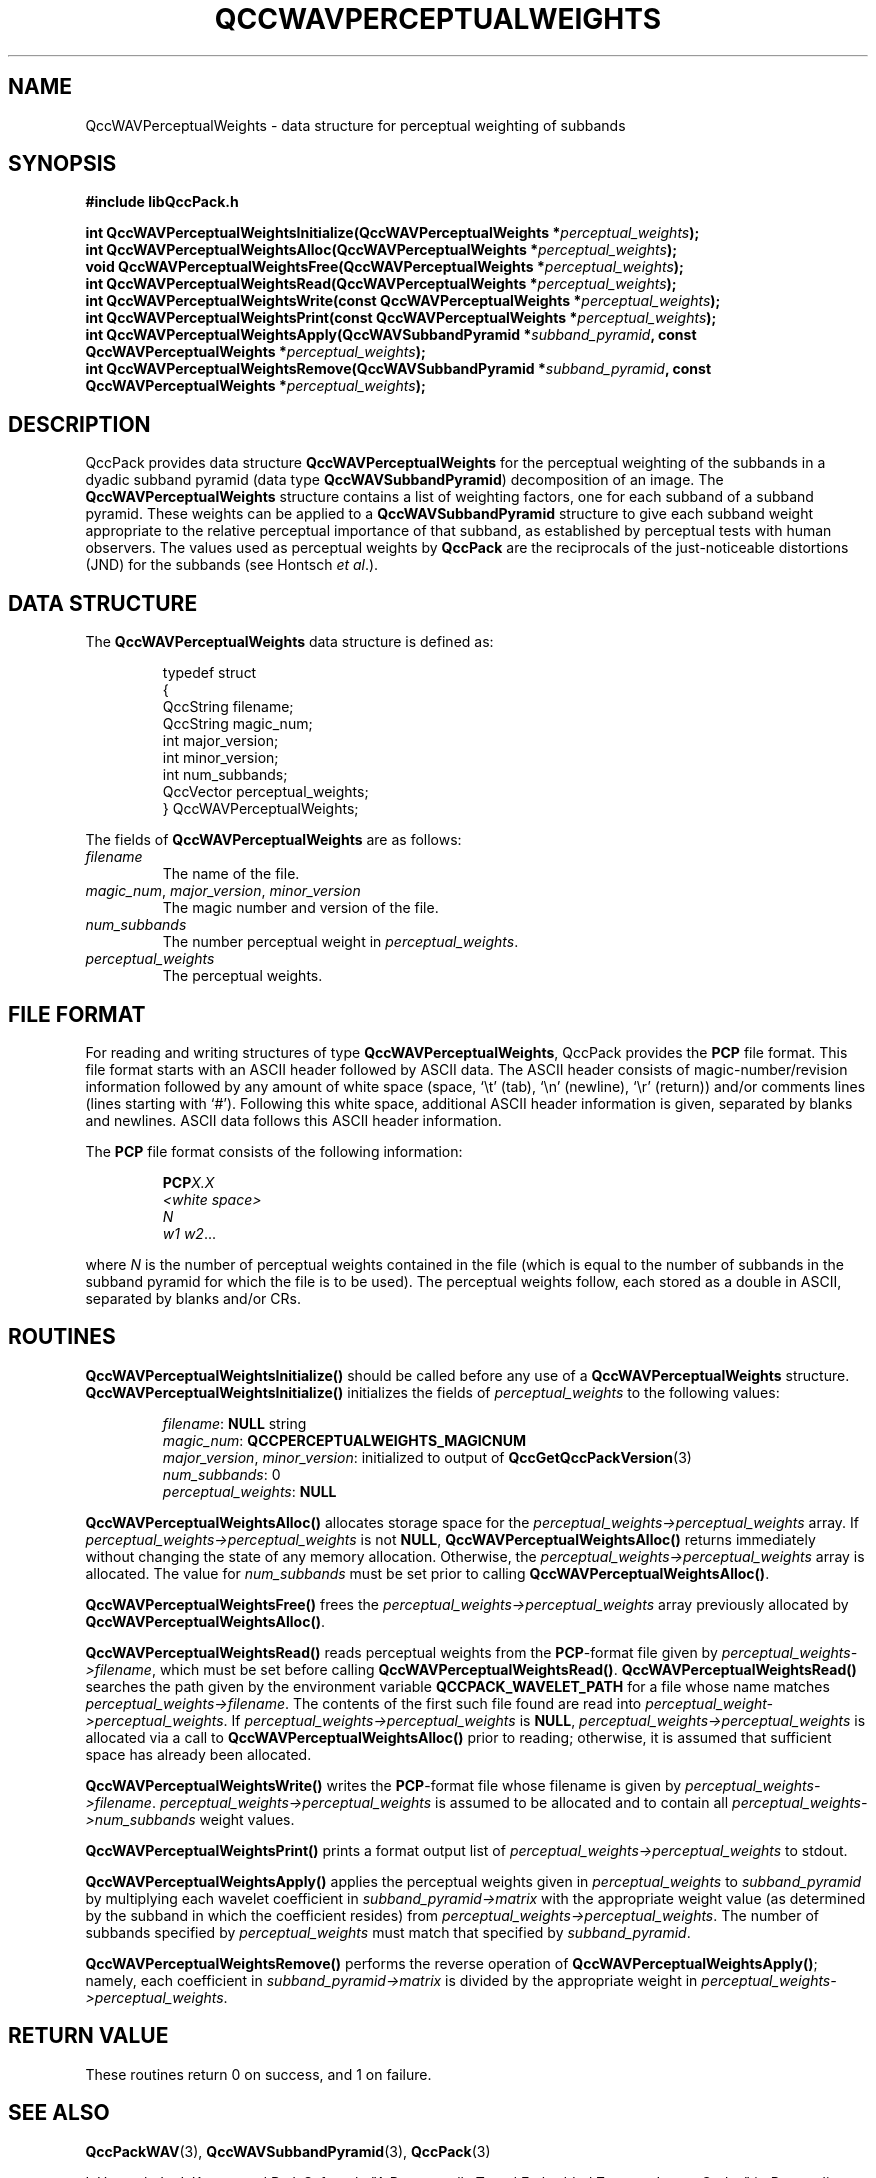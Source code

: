 .TH QCCWAVPERCEPTUALWEIGHTS 3 "QCCPACK" ""
.SH NAME
QccWAVPerceptualWeights \- data structure
for perceptual weighting of subbands
.SH SYNOPSIS
.B #include "libQccPack.h"
.sp
.BI "int QccWAVPerceptualWeightsInitialize(QccWAVPerceptualWeights *" perceptual_weights );
.br
.BI "int QccWAVPerceptualWeightsAlloc(QccWAVPerceptualWeights *" perceptual_weights );
.br
.BI "void QccWAVPerceptualWeightsFree(QccWAVPerceptualWeights *" perceptual_weights );
.br
.BI "int QccWAVPerceptualWeightsRead(QccWAVPerceptualWeights *" perceptual_weights );
.br
.BI "int QccWAVPerceptualWeightsWrite(const QccWAVPerceptualWeights *" perceptual_weights );
.br
.BI "int QccWAVPerceptualWeightsPrint(const QccWAVPerceptualWeights *" perceptual_weights );
.br
.BI "int QccWAVPerceptualWeightsApply(QccWAVSubbandPyramid *" subband_pyramid ", const QccWAVPerceptualWeights *" perceptual_weights );
.br
.BI "int QccWAVPerceptualWeightsRemove(QccWAVSubbandPyramid *" subband_pyramid ", const QccWAVPerceptualWeights *" perceptual_weights );
.SH DESCRIPTION
QccPack provides data structure
.B QccWAVPerceptualWeights
for the perceptual weighting of the subbands in a
dyadic subband pyramid (data type
.BR QccWAVSubbandPyramid )
decomposition of an image.
The
.B QccWAVPerceptualWeights
structure contains a list of weighting factors, one for each
subband of a subband pyramid.  These weights can be applied to a
.B QccWAVSubbandPyramid
structure to give each subband weight appropriate to the relative
perceptual importance of that subband, as established by
perceptual tests with human observers.
The values used as perceptual weights by
.B QccPack
are the reciprocals of the just-noticeable distortions (JND)
for the subbands (see Hontsch
.IR "et al" .).
.SH "DATA STRUCTURE"
The
.B QccWAVPerceptualWeights
data structure is defined as:
.RS
.nf

typedef struct
{
  QccString filename;
  QccString magic_num;
  int major_version;
  int minor_version;
  int num_subbands;
  QccVector perceptual_weights;
} QccWAVPerceptualWeights;
.fi
.RE
.LP
The fields of
.B QccWAVPerceptualWeights
are as follows:
.TP
.I filename
The name of the file.
.TP
.IR magic_num ", " major_version ", " minor_version
The magic number and version of the file.
.TP
.IR num_subbands
The number perceptual weight in
.IR perceptual_weights .
.TP
.IR perceptual_weights
The perceptual weights.
.SH "FILE FORMAT"
For reading and writing structures
of type
.BR QccWAVPerceptualWeights ,
QccPack provides the
.B PCP
file format.
This file format starts with an ASCII header followed by
ASCII data.
The ASCII header consists of magic-number/revision
information
followed by any amount of white space
(space, `\\t' (tab), `\\n' (newline), `\\r' (return)) and/or
comments lines (lines starting with `#').  Following this white space,
additional ASCII
header information is given, separated by blanks and newlines.
ASCII data follows this ASCII header information.
.LP
The
.B PCP
file format consists of the following information:
.RS
.sp
.BI PCP X.X
.br
.I "<white space>"                                                   
.br
.I "N"
.br
.IR "w1 w2" \|.\|.\|.
.sp
.RE
where
.IR N
is the number of perceptual weights contained in the file (which is equal
to the number of subbands in the subband pyramid for which the file
is to be used).
The perceptual weights follow, each stored as a double in ASCII, separated
by blanks and/or CRs.
.SH "ROUTINES"
.B QccWAVPerceptualWeightsInitialize()
should be called before any use of a
.B QccWAVPerceptualWeights
structure.
.B QccWAVPerceptualWeightsInitialize()
initializes the fields of
.I perceptual_weights
to the following values:
.RS

.IR filename :
.B NULL
string
.br
.IR magic_num :
.B QCCPERCEPTUALWEIGHTS_MAGICNUM
.br
.IR major_version ", " minor_version :
initialized to output of 
.BR QccGetQccPackVersion (3)
.br
.IR num_subbands :
0
.br
.IR perceptual_weights :
.B NULL
.RE
.LP
.B QccWAVPerceptualWeightsAlloc()
allocates storage space for the
.I perceptual_weights->perceptual_weights
array.
If 
.I perceptual_weights->perceptual_weights
is not
.BR NULL ,
.B QccWAVPerceptualWeightsAlloc()
returns immediately without changing the state of any memory allocation.
Otherwise,
the 
.I perceptual_weights->perceptual_weights
array is allocated.
The value for
.IR num_subbands 
must be set prior to calling
.BR QccWAVPerceptualWeightsAlloc() .
.LP
.B QccWAVPerceptualWeightsFree()
frees the
.I perceptual_weights->perceptual_weights
array previously allocated by
.BR QccWAVPerceptualWeightsAlloc() .
.LP
.B QccWAVPerceptualWeightsRead()
reads perceptual weights from the 
.BR PCP -format
file given by
.IR perceptual_weights->filename ,
which must be set before calling
.BR QccWAVPerceptualWeightsRead() .
.B QccWAVPerceptualWeightsRead()
searches the path given by the environment variable
.B QCCPACK_WAVELET_PATH
for a file whose name matches
.IR perceptual_weights->filename .
The contents of the first such file found are read
into
.IR perceptual_weight->perceptual_weights .
If 
.I perceptual_weights->perceptual_weights
is 
.BR NULL ,
.I perceptual_weights->perceptual_weights
is allocated via a call to 
.B QccWAVPerceptualWeightsAlloc()
prior to
reading; otherwise, it is assumed that sufficient space has already
been allocated.
.LP
.B QccWAVPerceptualWeightsWrite()
writes the 
.BR PCP -format
file whose filename is given by 
.IR perceptual_weights->filename .
.I perceptual_weights->perceptual_weights
is assumed to be allocated and to contain all
.I perceptual_weights->num_subbands
weight values.
.LP
.B QccWAVPerceptualWeightsPrint()
prints a format output list of
.I perceptual_weights->perceptual_weights
to stdout.
.LP
.B QccWAVPerceptualWeightsApply()
applies the perceptual weights given in
.I perceptual_weights
to
.I subband_pyramid
by multiplying each wavelet coefficient in
.I subband_pyramid->matrix
with the appropriate weight value (as determined by the subband in which the
coefficient resides) from
.IR perceptual_weights->perceptual_weights .
The number of subbands specified by
.I perceptual_weights
must match that specified by
.IR subband_pyramid .
.LP
.B QccWAVPerceptualWeightsRemove()
performs the reverse operation of
.BR QccWAVPerceptualWeightsApply() ;
namely, each coefficient in 
.I subband_pyramid->matrix
is divided by the appropriate weight in
.IR perceptual_weights->perceptual_weights .
.SH "RETURN VALUE"
These routines return 0 on success, and 1 on failure.
.SH "SEE ALSO"
.BR QccPackWAV (3),
.BR QccWAVSubbandPyramid (3),
.BR QccPack (3)
.LP
I. Hontsch, L. J. Karam, and R, J. Safranek, "A Perceptually Tuned Embedded
Zerotree Image Coder," in 
.I "Proceedings of the International Conference on Image Processing" ,
vol. 1, pp. 41-44, Oct. 1997.
.LP
N. Jayant, J. Johnston, and R. Safranek, "Signal Compression Based on Models
of Human Perception,"
.IR "Proceedings of the IEEE" ,
vol. 81, no. 10, pp. 1385-1422, Oct. 1993.
.SH AUTHOR
Copyright (C) 1997-2016  James E. Fowler
.\"  The programs herein are free software; you can redistribute them an.or
.\"  modify them under the terms of the GNU General Public License
.\"  as published by the Free Software Foundation; either version 2
.\"  of the License, or (at your option) any later version.
.\"  
.\"  These programs are distributed in the hope that they will be useful,
.\"  but WITHOUT ANY WARRANTY; without even the implied warranty of
.\"  MERCHANTABILITY or FITNESS FOR A PARTICULAR PURPOSE.  See the
.\"  GNU General Public License for more details.
.\"  
.\"  You should have received a copy of the GNU General Public License
.\"  along with these programs; if not, write to the Free Software
.\"  Foundation, Inc., 675 Mass Ave, Cambridge, MA 02139, USA.
